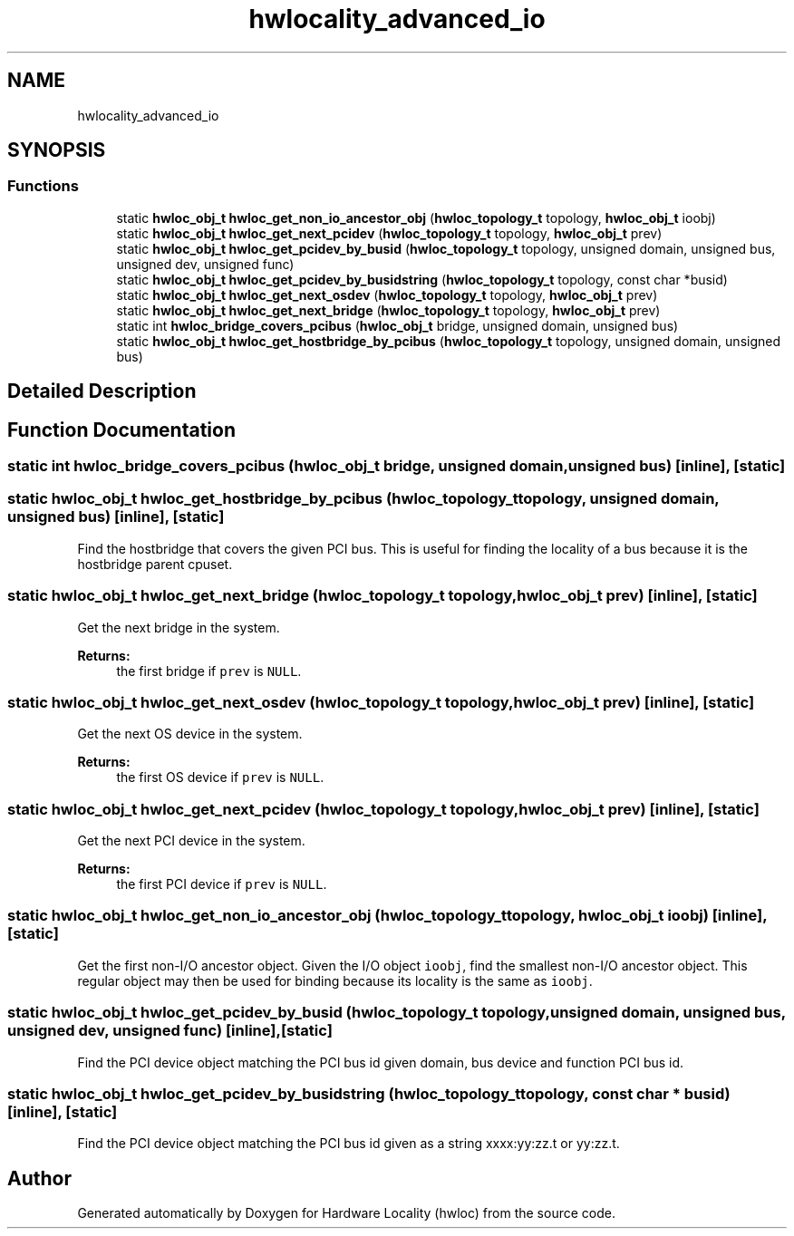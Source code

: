 .TH "hwlocality_advanced_io" 3 "Sun Sep 2 2018" "Version 1.11.11" "Hardware Locality (hwloc)" \" -*- nroff -*-
.ad l
.nh
.SH NAME
hwlocality_advanced_io
.SH SYNOPSIS
.br
.PP
.SS "Functions"

.in +1c
.ti -1c
.RI "static \fBhwloc_obj_t\fP \fBhwloc_get_non_io_ancestor_obj\fP (\fBhwloc_topology_t\fP topology, \fBhwloc_obj_t\fP ioobj)"
.br
.ti -1c
.RI "static \fBhwloc_obj_t\fP \fBhwloc_get_next_pcidev\fP (\fBhwloc_topology_t\fP topology, \fBhwloc_obj_t\fP prev)"
.br
.ti -1c
.RI "static \fBhwloc_obj_t\fP \fBhwloc_get_pcidev_by_busid\fP (\fBhwloc_topology_t\fP topology, unsigned domain, unsigned bus, unsigned dev, unsigned func)"
.br
.ti -1c
.RI "static \fBhwloc_obj_t\fP \fBhwloc_get_pcidev_by_busidstring\fP (\fBhwloc_topology_t\fP topology, const char *busid)"
.br
.ti -1c
.RI "static \fBhwloc_obj_t\fP \fBhwloc_get_next_osdev\fP (\fBhwloc_topology_t\fP topology, \fBhwloc_obj_t\fP prev)"
.br
.ti -1c
.RI "static \fBhwloc_obj_t\fP \fBhwloc_get_next_bridge\fP (\fBhwloc_topology_t\fP topology, \fBhwloc_obj_t\fP prev)"
.br
.ti -1c
.RI "static int \fBhwloc_bridge_covers_pcibus\fP (\fBhwloc_obj_t\fP bridge, unsigned domain, unsigned bus)"
.br
.ti -1c
.RI "static \fBhwloc_obj_t\fP \fBhwloc_get_hostbridge_by_pcibus\fP (\fBhwloc_topology_t\fP topology, unsigned domain, unsigned bus)"
.br
.in -1c
.SH "Detailed Description"
.PP 

.SH "Function Documentation"
.PP 
.SS "static int hwloc_bridge_covers_pcibus (\fBhwloc_obj_t\fP bridge, unsigned domain, unsigned bus)\fC [inline]\fP, \fC [static]\fP"

.SS "static \fBhwloc_obj_t\fP hwloc_get_hostbridge_by_pcibus (\fBhwloc_topology_t\fP topology, unsigned domain, unsigned bus)\fC [inline]\fP, \fC [static]\fP"

.PP
Find the hostbridge that covers the given PCI bus\&. This is useful for finding the locality of a bus because it is the hostbridge parent cpuset\&. 
.SS "static \fBhwloc_obj_t\fP hwloc_get_next_bridge (\fBhwloc_topology_t\fP topology, \fBhwloc_obj_t\fP prev)\fC [inline]\fP, \fC [static]\fP"

.PP
Get the next bridge in the system\&. 
.PP
\fBReturns:\fP
.RS 4
the first bridge if \fCprev\fP is \fCNULL\fP\&. 
.RE
.PP

.SS "static \fBhwloc_obj_t\fP hwloc_get_next_osdev (\fBhwloc_topology_t\fP topology, \fBhwloc_obj_t\fP prev)\fC [inline]\fP, \fC [static]\fP"

.PP
Get the next OS device in the system\&. 
.PP
\fBReturns:\fP
.RS 4
the first OS device if \fCprev\fP is \fCNULL\fP\&. 
.RE
.PP

.SS "static \fBhwloc_obj_t\fP hwloc_get_next_pcidev (\fBhwloc_topology_t\fP topology, \fBhwloc_obj_t\fP prev)\fC [inline]\fP, \fC [static]\fP"

.PP
Get the next PCI device in the system\&. 
.PP
\fBReturns:\fP
.RS 4
the first PCI device if \fCprev\fP is \fCNULL\fP\&. 
.RE
.PP

.SS "static \fBhwloc_obj_t\fP hwloc_get_non_io_ancestor_obj (\fBhwloc_topology_t\fP topology, \fBhwloc_obj_t\fP ioobj)\fC [inline]\fP, \fC [static]\fP"

.PP
Get the first non-I/O ancestor object\&. Given the I/O object \fCioobj\fP, find the smallest non-I/O ancestor object\&. This regular object may then be used for binding because its locality is the same as \fCioobj\fP\&. 
.SS "static \fBhwloc_obj_t\fP hwloc_get_pcidev_by_busid (\fBhwloc_topology_t\fP topology, unsigned domain, unsigned bus, unsigned dev, unsigned func)\fC [inline]\fP, \fC [static]\fP"

.PP
Find the PCI device object matching the PCI bus id given domain, bus device and function PCI bus id\&. 
.SS "static \fBhwloc_obj_t\fP hwloc_get_pcidev_by_busidstring (\fBhwloc_topology_t\fP topology, const char * busid)\fC [inline]\fP, \fC [static]\fP"

.PP
Find the PCI device object matching the PCI bus id given as a string xxxx:yy:zz\&.t or yy:zz\&.t\&. 
.SH "Author"
.PP 
Generated automatically by Doxygen for Hardware Locality (hwloc) from the source code\&.
